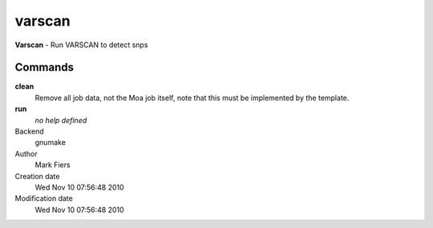 varscan
------------------------------------------------

**Varscan** - Run VARSCAN to detect snps

Commands
~~~~~~~~

**clean**
  Remove all job data, not the Moa job itself, note that this must be implemented by the template.

**run**
  *no help defined*



Backend 
  gnumake
Author
  Mark Fiers
Creation date
  Wed Nov 10 07:56:48 2010
Modification date
  Wed Nov 10 07:56:48 2010



